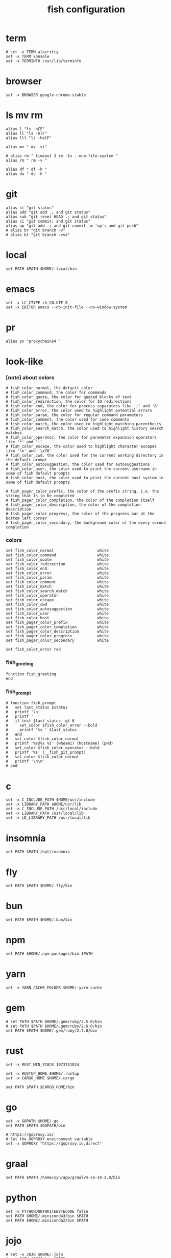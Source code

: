 #+title:  fish configuration

* term

  #+begin_src fish :tangle ~/.config/fish/config.fish
  # set -x TERM alacritty
  set -x TERM konsole
  set -x TERMINFO /usr/lib/terminfo
  #+end_src

* browser

  #+begin_src fish :tangle ~/.config/fish/config.fish
  set -x BROWSER google-chrome-stable
  #+end_src

* ls mv rm

  #+begin_src fish :tangle ~/.config/fish/config.fish
  alias l "ls -hCF"
  alias ll "ls -hlF"
  alias lll "ls -halF"

  alias mv " mv -vi"

  # alias rm " timeout 3 rm -Iv --one-file-system "
  alias rm " rm -v "

  alias df " df -h "
  alias du " du -h "
  #+end_src

* git

  #+begin_src fish :tangle ~/.config/fish/config.fish
  alias st "git status"
  alias add "git add .; and git status"
  alias sub "git reset HEAD .; and git status"
  alias ci "git commit; and git status"
  alias up "git add .; and git commit -m 'up'; and git push"
  # alias br "git branch -v"
  # alias bl "git branch -vva"
  #+end_src

* local

  #+begin_src fish :tangle ~/.config/fish/config.fish
  set PATH $PATH $HOME/.local/bin
  #+end_src

* emacs

  #+begin_src fish :tangle ~/.config/fish/config.fish
  set -x LC_CTYPE zh_CN.UTF-8
  set -x EDITOR emacs --no-init-file --no-window-system
  #+end_src

* pr

  #+begin_src fish :tangle ~/.config/fish/config.fish
  alias px "proxychains4 "
  #+end_src

* look-like

*** [note] about colors

    #+begin_src fish :tangle ~/.config/fish/config.fish
    # fish_color_normal, the default color
    # fish_color_command, the color for commands
    # fish_color_quote, the color for quoted blocks of text
    # fish_color_redirection, the color for IO redirections
    # fish_color_end, the color for process separators like ';' and '&'
    # fish_color_error, the color used to highlight potential errors
    # fish_color_param, the color for regular command parameters
    # fish_color_comment, the color used for code comments
    # fish_color_match, the color used to highlight matching parenthesis
    # fish_color_search_match, the color used to highlight history search matches
    # fish_color_operator, the color for parameter expansion operators like '*' and '~'
    # fish_color_escape, the color used to highlight character escapes like '\n' and '\x70'
    # fish_color_cwd, the color used for the current working directory in the default prompt
    # fish_color_autosuggestion, the color used for autosuggestions
    # fish_color_user, the color used to print the current username in some of fish default prompts
    # fish_color_host, the color used to print the current host system in some of fish default prompts

    # fish_pager_color_prefix, the color of the prefix string, i.e. the string that is to be completed
    # fish_pager_color_completion, the color of the completion itself
    # fish_pager_color_description, the color of the completion description
    # fish_pager_color_progress, the color of the progress bar at the bottom left corner
    # fish_pager_color_secondary, the background color of the every second completion
    #+end_src

*** colors

    #+begin_src fish :tangle ~/.config/fish/config.fish
    set fish_color_normal                   white
    set fish_color_command                  white
    set fish_color_quote                    white
    set fish_color_redirection              white
    set fish_color_end                      white
    set fish_color_error                    white
    set fish_color_param                    white
    set fish_color_comment                  white
    set fish_color_match                    white
    set fish_color_search_match             white
    set fish_color_operator                 white
    set fish_color_escape                   white
    set fish_color_cwd                      white
    set fish_color_autosuggestion           white
    set fish_color_user                     white
    set fish_color_host                     white
    set fish_pager_color_prefix             white
    set fish_pager_color_completion         white
    set fish_pager_color_description        white
    set fish_pager_color_progress           white
    set fish_pager_color_secondary          white

    set fish_color_error red
    #+end_src

*** fish_greeting
    #+begin_src fish :tangle ~/.config/fish/config.fish
    function fish_greeting
    end
    #+end_src

*** fish_prompt

    #+begin_src fish :tangle ~/.config/fish/config.fish
    # function fish_prompt
    #   set last_status $status
    #   printf '\n'
    #   printf '  '
    #   if test $last_status -gt 0
    #     set_color $fish_color_error --bold
    #     printf '%s ' $last_status
    #   end
    #   set_color $fish_color_normal
    #   printf '%s@%s %s' (whoami) (hostname) (pwd)
    #   set_color $fish_color_operator --bold
    #   printf '%s' (__fish_git_prompt)
    #   set_color $fish_color_normal
    #   printf '\n\n'
    # end
    #+end_src

* c

  #+begin_src fish :tangle ~/.config/fish/config.fish
  set -x C_INCLUDE_PATH $HOME/usr/include
  set -x LIBRARY_PATH $HOME/usr/lib
  set -x C_INCLUDE_PATH /usr/local/include
  set -x LIBRARY_PATH /usr/local/lib
  set -x LD_LIBRARY_PATH /usr/local/lib
  #+end_src

* insomnia

  #+begin_src fish :tangle ~/.config/fish/config.fish
  set PATH $PATH /opt/insomnia
  #+end_src

* fly

  #+begin_src fish :tangle ~/.config/fish/config.fish
  set PATH $PATH $HOME/.fly/bin
  #+end_src

* bun

  #+begin_src fish :tangle ~/.config/fish/config.fish
  set PATH $PATH $HOME/.bun/bin
  #+end_src

* npm

  #+begin_src fish :tangle ~/.config/fish/config.fish
  set PATH $HOME/.npm-packages/bin $PATH
  #+end_src

* yarn

  #+begin_src fish :tangle ~/.config/fish/config.fish
  set -x YARN_CACHE_FOLDER $HOME/.yarn-cache
  #+end_src

* gem

  #+begin_src fish :tangle ~/.config/fish/config.fish
  # set PATH $PATH $HOME/.gem/ruby/2.5.0/bin
  # set PATH $PATH $HOME/.gem/ruby/2.6.0/bin
  set PATH $PATH $HOME/.gem/ruby/2.7.0/bin
  #+end_src

* rust

  #+begin_src fish :tangle ~/.config/fish/config.fish
  set -x RUST_MIN_STACK 1073741824

  set -x RUSTUP_HOME $HOME/.rustup
  set -x CARGO_HOME $HOME/.cargo

  set PATH $PATH $CARGO_HOME/bin
  #+end_src

* go

  #+begin_src fish :tangle ~/.config/fish/config.fish
  set -x GOPATH $HOME/.go
  set PATH $PATH $GOPATH/bin

  # https://goproxy.io/
  # Set the GOPROXY environment variable
  set -x GOPROXY "https://goproxy.io,direct"
  #+end_src

* graal

  #+begin_src fish :tangle ~/.config/fish/config.fish
  set PATH $PATH /home/xyh/app/graalvm-ce-19.2.0/bin
  #+end_src

* python

  #+begin_src fish :tangle ~/.config/fish/config.fish
  set -x PYTHONDONTWRITEBYTECODE false
  set PATH $HOME/.miniconda3/bin $PATH
  set PATH $HOME/.miniconda2/bin $PATH
  #+end_src

* jojo

  #+begin_src fish :tangle ~/.config/fish/config.fish
  # set -x JOJO $HOME/.jojo
  # set PATH $JOJO/bin $PATH
  #+end_src

* java

  #+begin_src fish :tangle ~/.config/fish/config.fish
  set PATH /usr/lib/jvm/java-8-openjdk/bin $PATH
  #+end_src

* hasekll

  #+begin_src fish :tangle ~/.config/fish/config.fish
  set PATH $PATH $HOME/.cabal/bin
  #+end_src

* fish_user_key_bindings

  #+begin_src fish :tangle ~/.config/fish/config.fish
  function fish_user_key_bindings
    bind -e \ee
    bind -e \ev
  end
  #+end_src

* __fish_command_not_found_handler

  #+begin_src fish :tangle ~/.config/fish/config.fish
  function __fish_command_not_found_handler --on-event fish_command_not_found
    __fish_default_command_not_found_handler $argv[1]
  end
  #+end_src

* ssh-agent

  #+begin_src fish :tangle ~/.config/fish/config.fish
  # https://gist.github.com/gerbsen/5fd8aa0fde87ac7a2cae#file-ssh_agent_start-fish
  # content has to be in .config/fish/config.fish
  # if it does not exist, create the file
  setenv SSH_ENV $HOME/.ssh/environment

  function start_agent
      echo "Initializing new SSH agent ..."
      ssh-agent -c | sed 's/^echo/#echo/' > $SSH_ENV
      echo "succeeded"
      chmod 600 $SSH_ENV
      . $SSH_ENV > /dev/null
      ssh-add
  end

  function test_identities
      ssh-add -l | grep "The agent has no identities" > /dev/null
      if [ $status -eq 0 ]
          ssh-add
          if [ $status -eq 2 ]
              start_agent
          end
      end
  end

  if [ -n "$SSH_AGENT_PID" ]
      ps -ef | grep $SSH_AGENT_PID | grep ssh-agent > /dev/null
      if [ $status -eq 0 ]
          test_identities
      end
  else
      if [ -f $SSH_ENV ]
          . $SSH_ENV > /dev/null
      end
      ps -ef | grep $SSH_AGENT_PID | grep -v grep | grep ssh-agent > /dev/null
      if [ $status -eq 0 ]
          test_identities
      else
          start_agent
      end
  end
  #+end_src

* path

  #+begin_src fish :tangle ~/.config/fish/config.fish
  set PATH $HOME/bin $PATH
  #+end_src

* starship

  #+begin_src fish :tangle ~/.config/fish/config.fish
  starship init fish | source
  #+end_src

* php

  #+begin_src fish :tangle ~/.config/fish/config.fish
  set PATH $HOME/.config/composer/vendor/bin $PATH
  #+end_src
